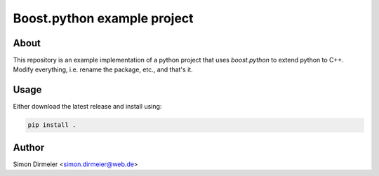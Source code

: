 ******************************
Boost.python example project
******************************

.. image:: http://www.repostatus.org/badges/latest/concept.svg
   :target: http://www.repostatus.org/#concept
.. image:: https://travis-ci.org/dirmeier/boost.python-example-project.svg?branch=master
   :target: https://travis-ci.org/dirmeier/boost.python-example-project/
.. image:: https://codecov.io/gh/dirmeier/boost.python-example-project/branch/master/graph/badge.svg
   :target: https://codecov.io/gh/dirmeier/boost.python-example-project
.. image:: https://readthedocs.org/projects/boost.python-example-project/badge/?version=latest
   :target: http://boost.python-example-project.readthedocs.io/en/latest/?badge=latest

 An example implementation of a python project that uses boost.python to extend python to C++.

About
=====

This repository is an example implementation of a python project that uses `boost.python` to extend python to C++. Modify everything, i.e. rename the package, etc., and that's it.

Usage
============

Either download the latest release and install using:

.. code-block:: bash
    
	pip install .


Author
======

Simon Dirmeier <simon.dirmeier@web.de>


